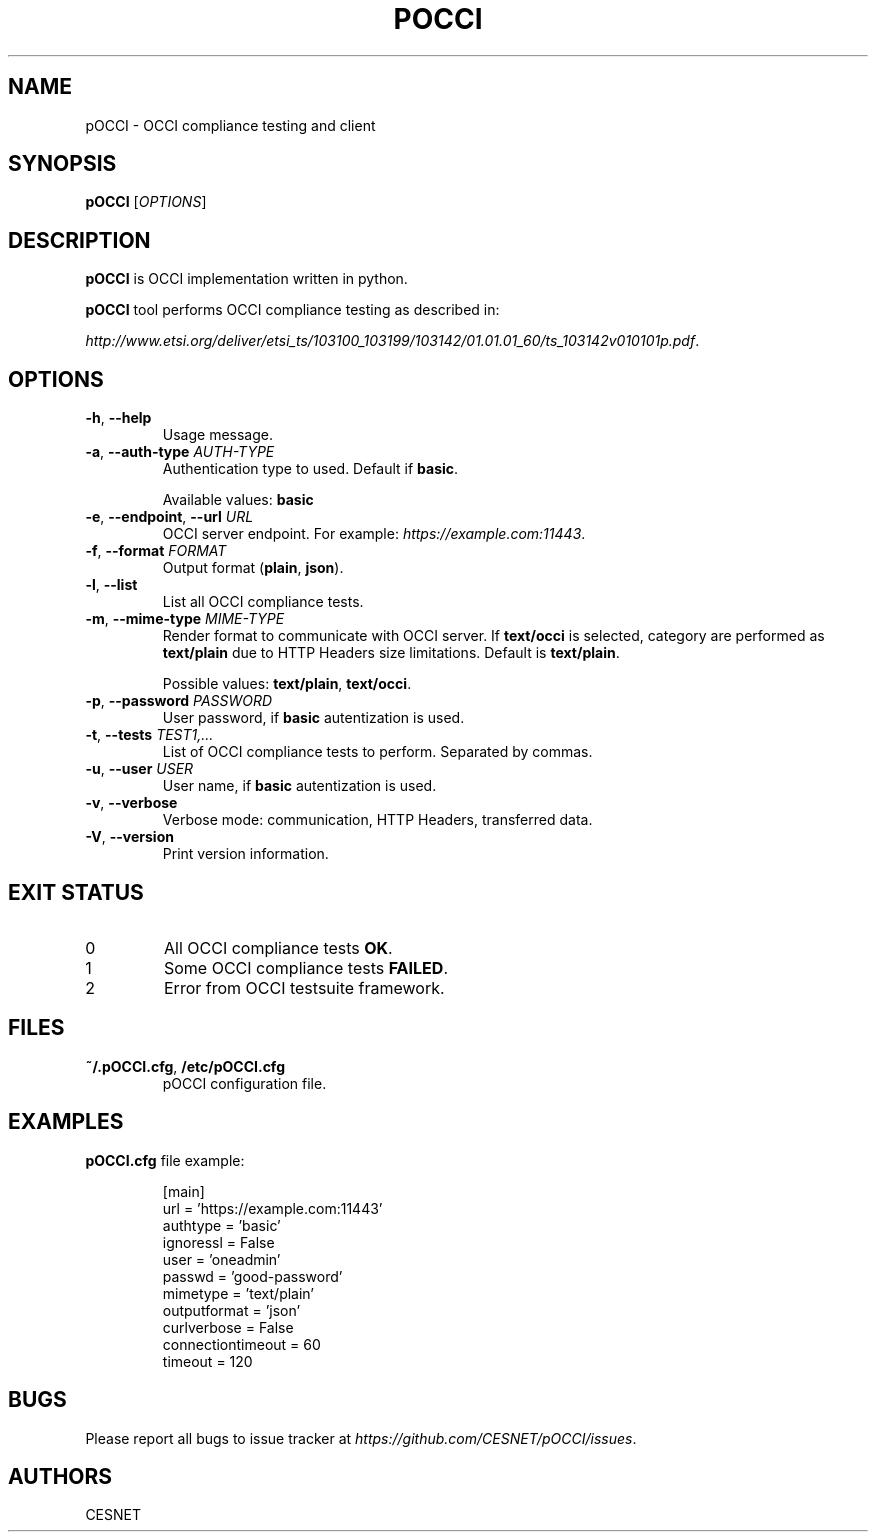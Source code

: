 .TH POCCI 1 "August 2015" "CESNET" "pOCCI"


.SH NAME
pOCCI \- OCCI compliance testing and client


.SH SYNOPSIS
\fBpOCCI\fR [\fIOPTIONS\fR]


.SH DESCRIPTION
\fBpOCCI\fR is OCCI implementation written in python.

\fBpOCCI\fR tool performs OCCI compliance testing as described in:

\fIhttp://www.etsi.org/deliver/etsi_ts/103100_103199/103142/01.01.01_60/ts_103142v010101p.pdf\fR.


.SH OPTIONS
.TP
\fB-h\fR, \fP--help\fR
Usage message.

.TP
\fB-a\fR, \fP--auth-type\fR \fIAUTH-TYPE\fR
Authentication type to used. Default if \fBbasic\fR.

Available values: \fBbasic\fR

.TP
\fB-e\fR, \fP--endpoint\fR, \fP--url\fR \fIURL\fR
OCCI server endpoint. For example: \fIhttps://example.com:11443\fR.

.TP
\fB-f\fR, \fP--format\fR \fIFORMAT\fR
Output format (\fBplain\fR, \fBjson\fR).

.TP
\fB-l\fR, \fP--list\fR
List all OCCI compliance tests.

.TP
\fB-m\fR, \fP--mime-type\fR \fIMIME-TYPE\fR
Render format to communicate with OCCI server. If \fBtext/occi\fR is selected, category are performed as \fBtext/plain\fR due to HTTP Headers size limitations. Default is \fBtext/plain\fR.

Possible values: \fBtext/plain\fR, \fBtext/occi\fR.

.TP
\fB-p\fR, \fP--password\fR \fIPASSWORD\fR
User password, if \fBbasic\fR autentization is used.

.TP
\fB-t\fR, \fP--tests\fR \fITEST1,...\fR
List of OCCI compliance tests to perform. Separated by commas.

.TP
\fB-u\fR, \fP--user\fR \fIUSER\fR
User name, if \fBbasic\fR autentization is used.

.TP
\fB-v\fR, \fP--verbose\fR
Verbose mode: communication, HTTP Headers, transferred data.

.TP
\fB-V\fR, \fP--version\fR
Print version information.

.SH EXIT STATUS
.TP
0
All OCCI compliance tests \fBOK\fR.

.TP
1
Some OCCI compliance tests \fBFAILED\fR.

.TP
2
Error from OCCI testsuite framework.


.SH FILES

.TP
\fB~/.pOCCI.cfg\fR, \fB/etc/pOCCI.cfg\fR
pOCCI configuration file.


.SH EXAMPLES

.TP
\fBpOCCI.cfg\fR file example:

.nf
[main]
url = 'https://example.com:11443'
authtype = 'basic'
ignoressl = False
user = 'oneadmin'
passwd = 'good-password'
mimetype = 'text/plain'
outputformat = 'json'
curlverbose = False
connectiontimeout = 60
timeout = 120
.fi


.SH BUGS
Please report all bugs to issue tracker at \fIhttps://github.com/CESNET/pOCCI/issues\fR.


.SH AUTHORS
CESNET
